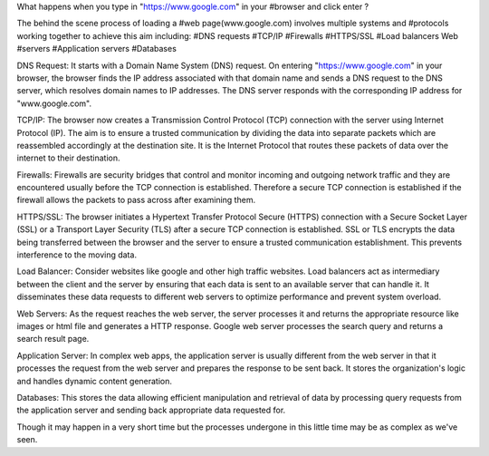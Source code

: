 What happens when you type in "https://www.google.com" in your #browser and click enter ?

The behind the scene process of loading a #web page(www.google.com) involves multiple systems and #protocols working together to achieve this aim including:
#DNS requests
#TCP/IP
#Firewalls
#HTTPS/SSL
#Load balancers
Web #servers
#Application servers
#Databases

DNS Request:
It starts with a Domain Name System (DNS) request. On entering "https://www.google.com" in your browser, the browser finds the IP address associated with that domain name and sends a DNS request to the DNS server, which resolves domain names to IP addresses. The DNS server responds with the corresponding IP address for "www.google.com".

TCP/IP:
The browser now creates a Transmission Control Protocol (TCP) connection with the server using Internet Protocol (IP).
The aim is to ensure a trusted communication by dividing the data into separate packets which are reassembled accordingly at the destination site.
It is the Internet Protocol that routes these packets of data over the internet to their destination.

Firewalls:
Firewalls are security bridges that control and monitor incoming and outgoing network traffic and they are encountered usually before the TCP connection is established. Therefore a secure TCP connection is established if the firewall allows the packets to pass across after examining them.

HTTPS/SSL:
The browser initiates a Hypertext Transfer Protocol Secure (HTTPS) connection with a Secure Socket Layer (SSL) or a Transport Layer Security (TLS) after a secure TCP connection is established. SSL or TLS encrypts the data being transferred between the browser and the server to ensure a trusted communication establishment. This prevents interference to the moving data.

Load Balancer:
Consider websites like google and other high traffic websites. Load balancers act as intermediary between the client and the server by ensuring that each data is sent to an available server that can handle it. It disseminates these data requests to different web servers to optimize performance and prevent system overload.

Web Servers:
As the request reaches the web server, the server processes it and returns the appropriate resource like images or html file and generates a HTTP response. Google web server processes the search query and returns a search result page.

Application Server:
In complex web apps, the application server is usually different from the web server in that it processes the request from the web server and prepares the response to be sent back.
It stores the organization's logic and handles dynamic content generation.

Databases:
This stores the data allowing efficient manipulation and retrieval of data by processing query requests from the application server and sending back appropriate data requested for.

Though it may happen in a very short time but the processes undergone in this little time may be as complex as we've seen.

